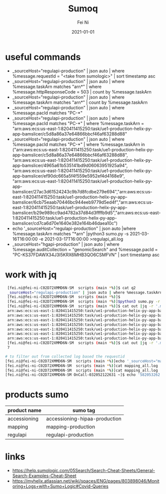 #+hugo_base_dir: ../../
# -*- mode: org; coding: utf-8; -*-
* Header Information                                               :noexport:
#+LaTeX_CLASS_OPTIONS: [11pt]
#+LATEX_HEADER: \usepackage{helvetica}
#+LATEX_HEADER: \setlength{\textwidth}{5.1in} % set width of text portion
#+LATEX_HEADER: \usepackage{geometry}
#+TITLE:     Sumoq
#+AUTHOR:    Fei Ni
#+EMAIL:     fei.ni@helix.com
#+DATE:      2021-01-01
#+HUGO_CATEGORIES: helix
#+HUGO_tags: helix
#+hugo_auto_set_lastmod: t
#+DESCRIPTION:
#+KEYWORDS:
#+LANGUAGE:  en
#+OPTIONS:   H:3 num:t toc:nil \n:nil @:t ::t |:t ^:t -:t f:t *:t <:t
#+OPTIONS:   TeX:t LaTeX:t skip:nil d:nil todo:t pri:nil tags:not-in-toc
#+OPTIONS:   ^:{}
#+INFOJS_OPT: view:nil toc:nil ltoc:nil mouse:underline buttons:0 path:http://orgmode.org/org-info.js
#+HTML_HEAD: <link rel="stylesheet" href="org.css" type="text/css"/>
#+EXPORT_SELECT_TAGS: export
#+EXPORT_EXCLUDE_TAGS: noexport
#+LINK_UP:
#+LINK_HOME:
#+XSLT:

#+STARTUP: hidestars

#+STARTUP: overview   (or: showall, content, showeverything)
http://orgmode.org/org.html#Visibility-cycling  info:org#Visibility cycling

#+TODO: TODO(t) NEXT(n) STARTED(s) WAITING(w@/!) SOMEDAY(S!) | DONE(d!/!) CANCELLED(c@/!)
http://orgmode.org/org.html#Per_002dfile-keywords  info:org#Per-file keywords

#+TAGS: important(i) private(p)
#+TAGS: @HOME(h) @OFFICE(o)
http://orgmode.org/org.html#Setting-tags  info:org#Setting tags

#+NOstartup: beamer
#+NOLaTeX_CLASS: beamer
#+NOLaTeX_CLASS_OPTIONS: [bigger]
#+NOBEAMER_FRAME_LEVEL: 2


# Start from here

* useful commands
  - _sourceHost="regulapi-production" | json auto | where %message.requestId = "<take from sumologic>" | sort timestamp asc
  - _sourceHost="regulapi-production" | json auto | where %message.taskArn matches "arn*" | where %message.httpResponseCode = 503 | count by %message.taskArn
  - _sourceHost="regulapi-production" | json auto | where %message.taskArn matches "arn*" | count by %message.taskArn
  - _sourceHost="regulapi-production" | json auto | where %message.pacId matches "PC-*"
  - _sourceHost="regulapi-production" | json auto | where %message.pacId matches "PC-*" | where %message.taskArn = "arn:aws:ecs:us-east-1:820411415250:task/ue1-production-helix-py-app-bamslicer/c5d8a86a37e64866bbcf46af63288d88"
  - _sourceHost="regulapi-production" | json auto | where %message.pacId matches "PC-*" | where %message.taskArn in  ("arn:aws:ecs:us-east-1:820411415250:task/ue1-production-helix-py-app-bamslicer/c5d8a86a37e64866bbcf46af63288d88", "arn:aws:ecs:us-east-1:820411415250:task/ue1-production-helix-py-app-bamslicer/4965a61b535141bd9d06063951925a94", "arn:aws:ecs:us-east-1:820411415250:task/ue1-production-helix-py-app-bamslicer/ef90dc665a5f4f559e5952ef4d4168e9", "arn:aws:ecs:us-east-1:820411415250:task/ue1-production-helix-py-app-bamslicer/27ac3d61524243c9b7d8fcdbe279e694","arn:aws:ecs:us-east-1:820411415250:task/ue1-production-helix-py-app-bamslicer/6cb75eaab70446bc944eeb9779d5ed4f","arn:aws:ecs:us-east-1:820411415250:task/ue1-production-helix-py-app-bamslicer/b29e989cc9ad4782a37d84d3ffffb9d5","arn:aws:ecs:us-east-1:820411415250:task/ue1-production-helix-py-app-bamslicer/cd7ca6d70e1640e382e164b46daea10c")
  - echo '_sourceHost="regulapi-production" | json auto |where %message.taskArn matches "*arn"  |python3 sumo.py  -s 2021-03-16T16:00:00 -e 2021-03-17T16:00:00 >regulapi_all.log
  - _sourceHost="hgapi-production" | json auto | where %message.auditCollection = "genomicSearch" and %message.pacId = "PC-KS37FDAWX34J3I5KRX6MHB3QO6CSMFVN" | sort timestamp asc
* work with jq

  #+begin_src bash
         [fei.ni@fei-ni-C02D72XMMD6N-SM  scripts (main *%)]$ cat q2
         _sourceHost="regulapi-production" | json auto | where %message.taskArn matches "arn*" | where %message.httpResponseCode = 503 | count by %message.taskArn
         [fei.ni@fei-ni-C02D72XMMD6N-SM  scripts (main *%)]$
         [fei.ni@fei-ni-C02D72XMMD6N-SM  scripts (main *%)]$python3 sumo.py -r 24 <q2 >out
         [fei.ni@fei-ni-C02D72XMMD6N-SM  scripts (main *%)]$ cat out |jq -r '.messages[] | .map."message.taskarn"'|sort |uniq
         arn:aws:ecs:us-east-1:820411415250:task/ue1-production-helix-py-app-bamslicer/27ac3d61524243c9b7d8fcdbe279e694
         arn:aws:ecs:us-east-1:820411415250:task/ue1-production-helix-py-app-bamslicer/4965a61b535141bd9d06063951925a94
         arn:aws:ecs:us-east-1:820411415250:task/ue1-production-helix-py-app-bamslicer/6cb75eaab70446bc944eeb9779d5ed4f
         arn:aws:ecs:us-east-1:820411415250:task/ue1-production-helix-py-app-bamslicer/b29e989cc9ad4782a37d84d3ffffb9d5
         arn:aws:ecs:us-east-1:820411415250:task/ue1-production-helix-py-app-bamslicer/c5d8a86a37e64866bbcf46af63288d88
         arn:aws:ecs:us-east-1:820411415250:task/ue1-production-helix-py-app-bamslicer/cd7ca6d70e1640e382e164b46daea10c
         arn:aws:ecs:us-east-1:820411415250:task/ue1-production-helix-py-app-bamslicer/ef90dc665a5f4f559e5952ef4d4168e9
         [fei.ni@fei-ni-C02D72XMMD6N-SM  scripts (main *%)]$ cat out |jq -r '.messages[] | .map."message.taskarn"'|sort |uniq|wc -l
         7

        # to filter out from collected log based the requestid
        [fei.ni@fei-ni-C02D72XMMD6N-SM  scripts (main *%)]echo '_sourceHost="mapping-production" | json auto |sort timestamp asc'  |python3 sumo.py >mapping_all.log
        [fei.ni@fei-ni-C02D72XMMD6N-SM  scripts (main *%)]cat mapping_all.log | jq -r '.messages[] | select(.map."message.requestid"  == "1657635031")' >out
        [fei.ni@fei-ni-C02D72XMMD6N-SM  scripts (main *%)]cat mapping_all.log | jq -r '.messages[] | select(.map."message.error" | contains("Post"))' |grep requestid
        [fei.ni@fei-ni-C02D72XMMD6N-SM OnCall-032052122631 ~]$ echo '582053262'|sumoq |jq -r '.messages[] | .map._raw'|jq

  #+end_src

* products sumo
  | product name | sumo tag                      |
  |--------------+-------------------------------|
  | accessioning | accessioning-hipaa-production |
  | mapping      | mapping-production            |
  | regulapi     | regulapi-production           |



* links
  - https://help.sumologic.com/05Search/Search-Cheat-Sheets/General-Search-Examples-Cheat-Sheet
  - https://myhelix.atlassian.net/wiki/spaces/ENG/pages/803898046/Monitoring+Logs+with+Sumo+Logic#Covid-Queries
